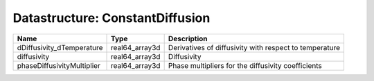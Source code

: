 Datastructure: ConstantDiffusion
================================

========================== ============== ====================================================== 
Name                       Type           Description                                            
========================== ============== ====================================================== 
dDiffusivity_dTemperature  real64_array3d Derivatives of diffusivity with respect to temperature 
diffusivity                real64_array3d Diffusivity                                            
phaseDiffusivityMultiplier real64_array3d Phase multipliers for the diffusivity coefficients     
========================== ============== ====================================================== 


